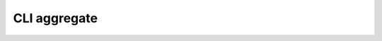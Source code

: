 .. _cli_aggregate:

CLI aggregate
===============

.. click:: peerannot.runners.run:aggregate
    :prog: peerannot
    :nested: full